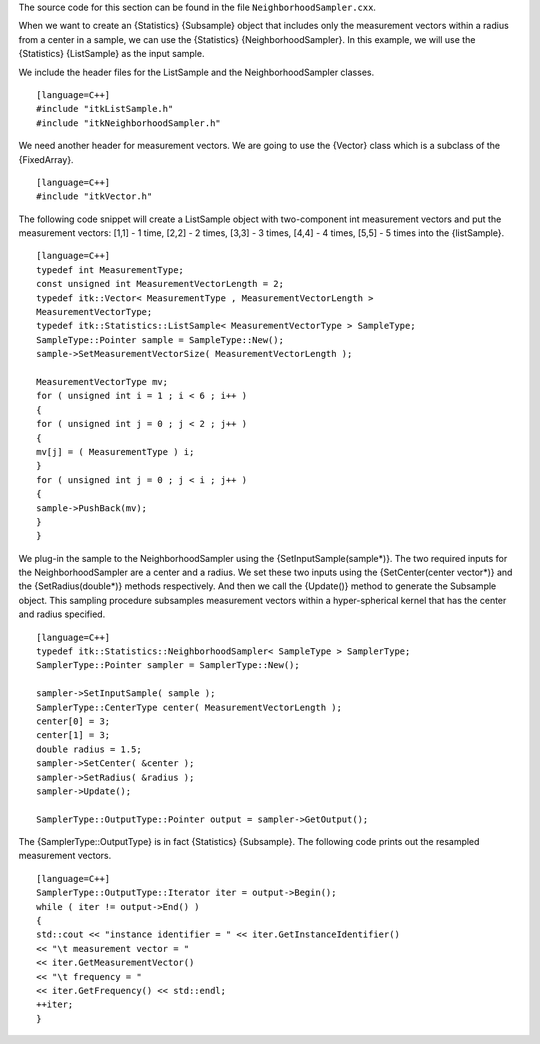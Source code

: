 The source code for this section can be found in the file
``NeighborhoodSampler.cxx``.

When we want to create an {Statistics} {Subsample} object that includes
only the measurement vectors within a radius from a center in a sample,
we can use the {Statistics} {NeighborhoodSampler}. In this example, we
will use the {Statistics} {ListSample} as the input sample.

We include the header files for the ListSample and the
NeighborhoodSampler classes.

::

    [language=C++]
    #include "itkListSample.h"
    #include "itkNeighborhoodSampler.h"

We need another header for measurement vectors. We are going to use the
{Vector} class which is a subclass of the {FixedArray}.

::

    [language=C++]
    #include "itkVector.h"

The following code snippet will create a ListSample object with
two-component int measurement vectors and put the measurement vectors:
[1,1] - 1 time, [2,2] - 2 times, [3,3] - 3 times, [4,4] - 4 times, [5,5]
- 5 times into the {listSample}.

::

    [language=C++]
    typedef int MeasurementType;
    const unsigned int MeasurementVectorLength = 2;
    typedef itk::Vector< MeasurementType , MeasurementVectorLength >
    MeasurementVectorType;
    typedef itk::Statistics::ListSample< MeasurementVectorType > SampleType;
    SampleType::Pointer sample = SampleType::New();
    sample->SetMeasurementVectorSize( MeasurementVectorLength );

    MeasurementVectorType mv;
    for ( unsigned int i = 1 ; i < 6 ; i++ )
    {
    for ( unsigned int j = 0 ; j < 2 ; j++ )
    {
    mv[j] = ( MeasurementType ) i;
    }
    for ( unsigned int j = 0 ; j < i ; j++ )
    {
    sample->PushBack(mv);
    }
    }

We plug-in the sample to the NeighborhoodSampler using the
{SetInputSample(sample\*)}. The two required inputs for the
NeighborhoodSampler are a center and a radius. We set these two inputs
using the {SetCenter(center vector\*)} and the {SetRadius(double\*)}
methods respectively. And then we call the {Update()} method to generate
the Subsample object. This sampling procedure subsamples measurement
vectors within a hyper-spherical kernel that has the center and radius
specified.

::

    [language=C++]
    typedef itk::Statistics::NeighborhoodSampler< SampleType > SamplerType;
    SamplerType::Pointer sampler = SamplerType::New();

    sampler->SetInputSample( sample );
    SamplerType::CenterType center( MeasurementVectorLength );
    center[0] = 3;
    center[1] = 3;
    double radius = 1.5;
    sampler->SetCenter( &center );
    sampler->SetRadius( &radius );
    sampler->Update();

    SamplerType::OutputType::Pointer output = sampler->GetOutput();

The {SamplerType::OutputType} is in fact {Statistics} {Subsample}. The
following code prints out the resampled measurement vectors.

::

    [language=C++]
    SamplerType::OutputType::Iterator iter = output->Begin();
    while ( iter != output->End() )
    {
    std::cout << "instance identifier = " << iter.GetInstanceIdentifier()
    << "\t measurement vector = "
    << iter.GetMeasurementVector()
    << "\t frequency = "
    << iter.GetFrequency() << std::endl;
    ++iter;
    }

